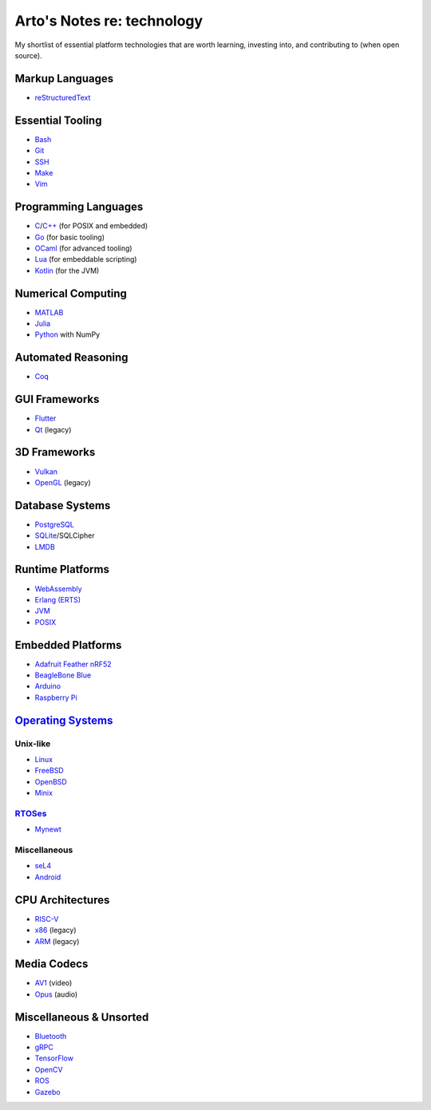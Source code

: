 ***************************
Arto's Notes re: technology
***************************

My shortlist of essential platform technologies that are worth learning,
investing into, and contributing to (when open source).

Markup Languages
================

- `reStructuredText <rest>`__

Essential Tooling
=================

- `Bash <bash>`__
- `Git <git>`__
- `SSH <ssh>`__
- `Make <makefile>`__
- `Vim <vim>`__

Programming Languages
=====================

- `C <c>`__/`C++ <cxx>`__ (for POSIX and embedded)
- `Go <go>`__ (for basic tooling)
- `OCaml <ocaml>`__ (for advanced tooling)
- `Lua <lua>`__ (for embeddable scripting)
- `Kotlin <kotlin>`__ (for the JVM)

Numerical Computing
===================

- `MATLAB <matlab>`__
- `Julia <julia>`__
- `Python <python>`__ with NumPy

Automated Reasoning
===================

- `Coq <coq>`__

GUI Frameworks
==============

- `Flutter <flutter>`__
- `Qt <qt>`__ (legacy)

3D Frameworks
=============

- `Vulkan <vulkan>`__
- `OpenGL <opengl>`__ (legacy)

Database Systems
================

- `PostgreSQL <postgres>`__
- `SQLite <sqlite>`__/SQLCipher
- `LMDB <lmdb>`__

Runtime Platforms
=================

- `WebAssembly <wasm>`__
- `Erlang (ERTS) <erlang>`__
- `JVM <jvm>`__
- `POSIX <posix>`__

Embedded Platforms
==================

- `Adafruit Feather nRF52 <adafruit>`__
- `BeagleBone Blue <beaglebone>`__
- `Arduino <arduino>`__
- `Raspberry Pi <rpi>`__

`Operating Systems <os>`__
==========================

Unix-like
---------

- `Linux <linux>`__
- `FreeBSD <freebsd>`__
- `OpenBSD <openbsd>`__
- `Minix <minix>`__

`RTOSes <rtos>`__
-----------------

- `Mynewt <mynewt>`__

Miscellaneous
-------------

- `seL4 <sel4>`__
- `Android <android>`__

CPU Architectures
=================

- `RISC-V <riscv>`__
- `x86 <x86>`__ (legacy)
- `ARM <arm>`__ (legacy)

Media Codecs
============

- `AV1 <av1>`__ (video)
- `Opus <opus>`__ (audio)

Miscellaneous & Unsorted
========================

- `Bluetooth <bluetooth>`__
- `gRPC <grpc>`__
- `TensorFlow <tensorflow>`__
- `OpenCV <opencv>`__
- `ROS <ros>`__
- `Gazebo <gazebo>`__
